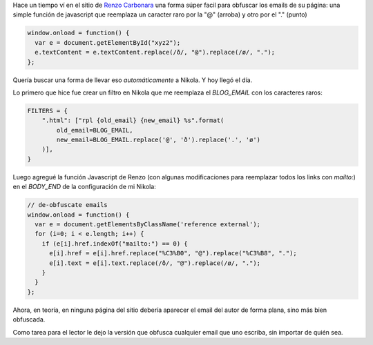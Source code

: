 .. title: Obfuscar emails en tu sitio
.. slug: obfuscar-emails-en-tu-sitio
.. date: 2016-01-25 23:37:22 UTC-03:00
.. tags: nikola, blog, argentina en python, javascript, rpl
.. category: 
.. link: 
.. description: 
.. type: text

Hace un tiempo ví en el sitio de `Renzo Carbonara <http://ren.zone/>`_
una forma súper facil para obfuscar los emails de su página: una
simple función de javascript que reemplaza un caracter raro por la "@"
(arroba) y otro por el "." (punto)

.. code:: javascript

   window.onload = function() {
     var e = document.getElementById("xyz2");
     e.textContent = e.textContent.replace(/ð/, "@").replace(/ø/, ".");
   };

Quería buscar una forma de llevar eso *automáticamente* a Nikola. Y
hoy llegó el día.

Lo primero que hice fue crear un filtro en Nikola que me reemplaza el
`BLOG_EMAIL` con los caracteres raros:

.. code:: python

   FILTERS = {
       ".html": ["rpl {old_email} {new_email} %s".format(
           old_email=BLOG_EMAIL,
           new_email=BLOG_EMAIL.replace('@', 'ð').replace('.', 'ø')
       )],
   }

Luego agregué la función Javascript de Renzo (con algunas
modificaciones para reemplazar todos los links con *mailto:*) en el
`BODY_END` de la configuración de mi Nikola:

.. code:: javascript

   // de-obfuscate emails
   window.onload = function() {
     var e = document.getElementsByClassName('reference external');
     for (i=0; i < e.length; i++) {
       if (e[i].href.indexOf("mailto:") == 0) {
         e[i].href = e[i].href.replace("%C3%B0", "@").replace("%C3%B8", ".");
         e[i].text = e[i].text.replace(/ð/, "@").replace(/ø/, ".");
       }
     }
   };

Ahora, en teoría, en ninguna página del sitio debería aparecer el
email del autor de forma plana, sino más bien obfuscada.

Como tarea para el lector le dejo la versión que obfusca cualquier
email que uno escriba, sin importar de quién sea.
